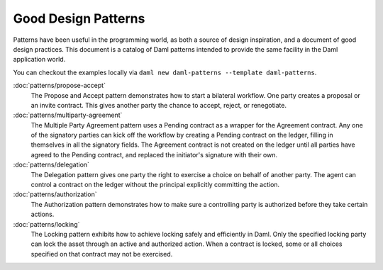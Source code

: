 .. Copyright (c) 2023 Digital Asset (Switzerland) GmbH and/or its affiliates. All rights reserved.
.. SPDX-License-Identifier: Apache-2.0

Good Design Patterns
####################

Patterns have been useful in the programming world, as both a source of design inspiration, and a document of good design practices. This document is a catalog of Daml patterns intended to provide the same facility in the Daml application world.

You can checkout the examples locally via ``daml new daml-patterns --template daml-patterns``.

:doc:`patterns/propose-accept`
    The Propose and Accept pattern demonstrates how to start a bilateral workflow. One party creates a proposal or an invite contract. This gives another party the chance to accept, reject, or renegotiate.
:doc:`patterns/multiparty-agreement`
    The Multiple Party Agreement pattern uses a Pending contract as a wrapper for the Agreement contract. Any one of the signatory parties can kick off the workflow by creating a Pending contract on the ledger, filling in themselves in all the signatory fields. The Agreement contract is not created on the ledger until all parties have agreed to the Pending contract, and replaced the initiator's signature with their own.
:doc:`patterns/delegation`
    The Delegation pattern gives one party the right to exercise a choice on behalf of another party. The agent can control a contract on the ledger without the principal explicitly committing the action.
:doc:`patterns/authorization`
    The Authorization pattern demonstrates how to make sure a controlling party is authorized before they take certain actions.
:doc:`patterns/locking`
    The Locking pattern exhibits how to achieve locking safely and efficiently in Daml. Only the specified locking party can lock the asset through an active and authorized action. When a contract is locked, some or all choices specified on that contract may not be exercised.

.. .. toctree::
   :hidden:
   :maxdepth: 2

   patterns/initaccept
   patterns/multiparty-agreement
   patterns/delegation
   patterns/authorization
   patterns/locking
   patterns/legends
